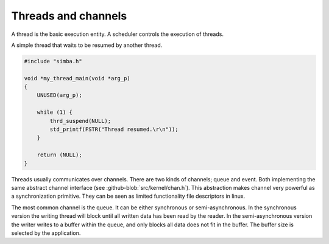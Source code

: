 Threads and channels
====================

A thread is the basic execution entity. A scheduler controls the
execution of threads.

A simple thread that waits to be resumed by another thread.

.. code-block:: c

    #include "simba.h"

    void *my_thread_main(void *arg_p)
    {
        UNUSED(arg_p);

        while (1) {
            thrd_suspend(NULL);
            std_printf(FSTR("Thread resumed.\r\n"));
        }

        return (NULL);
    }

Threads usually communicates over channels. There are two kinds of
channels; queue and event. Both implementing the same abstract channel
interface (see :github-blob:`src/kernel/chan.h`).  This abstraction
makes channel very powerful as a synchronization primitive. They can
be seen as limited functionality file descriptors in linux.

The most common channel is the queue. It can be either synchronous or
semi-asynchronous. In the synchronous version the writing thread will
block until all written data has been read by the reader. In the
semi-asynchronous version the writer writes to a buffer within the
queue, and only blocks all data does not fit in the buffer. The buffer
size is selected by the application.
